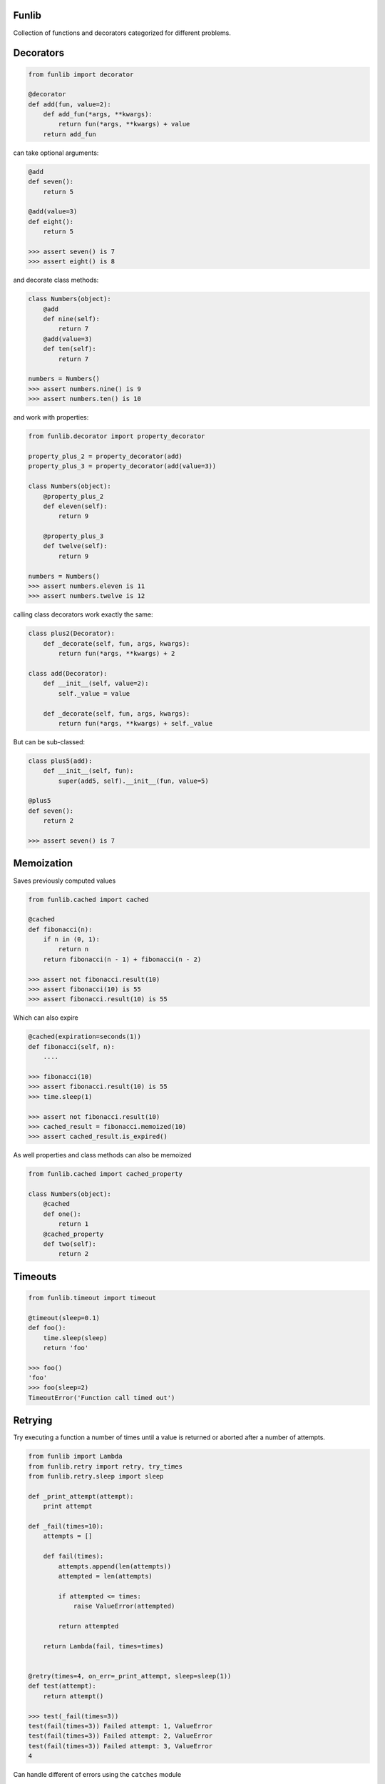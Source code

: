 Funlib
======

Collection of functions and decorators categorized for different problems.

Decorators
==========


.. code-block:: python

    from funlib import decorator

    @decorator
    def add(fun, value=2):
        def add_fun(*args, **kwargs):
            return fun(*args, **kwargs) + value
        return add_fun

can take optional arguments:

.. code-block:: python

    @add
    def seven():
        return 5

    @add(value=3)
    def eight():
        return 5

    >>> assert seven() is 7
    >>> assert eight() is 8

and decorate class methods:

.. code-block:: python

    class Numbers(object):
        @add
        def nine(self):
            return 7
        @add(value=3)
        def ten(self):
            return 7

    numbers = Numbers()
    >>> assert numbers.nine() is 9
    >>> assert numbers.ten() is 10

and work with properties:

.. code-block:: python

    from funlib.decorator import property_decorator

    property_plus_2 = property_decorator(add)
    property_plus_3 = property_decorator(add(value=3))

    class Numbers(object):
        @property_plus_2
        def eleven(self):
            return 9

        @property_plus_3
        def twelve(self):
            return 9

    numbers = Numbers()
    >>> assert numbers.eleven is 11
    >>> assert numbers.twelve is 12

calling class decorators work exactly the same:

.. code-block:: python

    class plus2(Decorator):
        def _decorate(self, fun, args, kwargs):
            return fun(*args, **kwargs) + 2

    class add(Decorator):
        def __init__(self, value=2):
            self._value = value

        def _decorate(self, fun, args, kwargs):
            return fun(*args, **kwargs) + self._value


But can be sub-classed:

.. code-block:: python

    class plus5(add):
        def __init__(self, fun):
            super(add5, self).__init__(fun, value=5)

    @plus5
    def seven():
        return 2

    >>> assert seven() is 7

Memoization
===========
Saves previously computed values

.. code-block:: python

    from funlib.cached import cached

    @cached
    def fibonacci(n):
        if n in (0, 1):
            return n
        return fibonacci(n - 1) + fibonacci(n - 2)

    >>> assert not fibonacci.result(10)
    >>> assert fibonacci(10) is 55
    >>> assert fibonacci.result(10) is 55


Which can also expire

.. code-block:: python


    @cached(expiration=seconds(1))
    def fibonacci(self, n):
        ....

    >>> fibonacci(10)
    >>> assert fibonacci.result(10) is 55
    >>> time.sleep(1)

    >>> assert not fibonacci.result(10)
    >>> cached_result = fibonacci.memoized(10)
    >>> assert cached_result.is_expired()

As well properties and class methods can also be memoized

.. code-block:: python

    from funlib.cached import cached_property

    class Numbers(object):
        @cached
        def one():
            return 1
        @cached_property
        def two(self):
            return 2

Timeouts
========

.. code-block:: python

    from funlib.timeout import timeout

    @timeout(sleep=0.1)
    def foo():
        time.sleep(sleep)
        return 'foo'

    >>> foo()
    'foo'
    >>> foo(sleep=2)
    TimeoutError('Function call timed out')

Retrying
========
Try executing a function a number of times until a value is returned or aborted after a number of attempts.

.. code-block:: python

    from funlib import Lambda
    from funlib.retry import retry, try_times
    from funlib.retry.sleep import sleep

    def _print_attempt(attempt):
        print attempt

    def _fail(times=10):
        attempts = []

        def fail(times):
            attempts.append(len(attempts))
            attempted = len(attempts)

            if attempted <= times:
                raise ValueError(attempted)

            return attempted

        return Lambda(fail, times=times)


    @retry(times=4, on_err=_print_attempt, sleep=sleep(1))
    def test(attempt):
        return attempt()

    >>> test(_fail(times=3))
    test(fail(times=3)) Failed attempt: 1, ValueError
    test(fail(times=3)) Failed attempt: 2, ValueError
    test(fail(times=3)) Failed attempt: 3, ValueError
    4


Can handle different of errors using the ``catches`` module

.. code-block:: python

    from funlib.retry import retry_on_errors, try_times, handle
    from funlib.retry.sleep import sleep, random_sleep, incremental_sleep

    @retry_on_errors(handle(ValueError).doing(try_times(2, on_err=_print_attempt, sleep=sleep(1))),
                     handle(StandardError).doing(try_times(2, on_err=_print_attempt, sleep=incremental_sleep(1))),
                     handle(BaseException).doing(try_times(10, on_err=_print_attempt, sleep=random_sleep(1, to=2))))
    def test(attempt):
        return attempt()

    >>> test(_fail(times=3))
    test(fail(times=3)) Failed attempt: 1, ValueError
    test(fail(times=3)) Failed attempt: 2, ValueError
    ValueError('2')